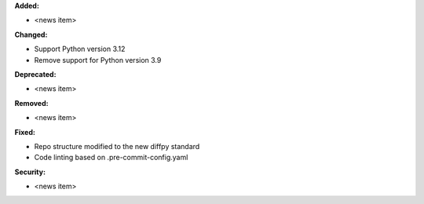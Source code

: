 **Added:**

* <news item>

**Changed:**

* Support Python version 3.12
* Remove support for Python version 3.9

**Deprecated:**

* <news item>

**Removed:**

* <news item>

**Fixed:**

* Repo structure modified to the new diffpy standard
* Code linting based on .pre-commit-config.yaml

**Security:**

* <news item>

